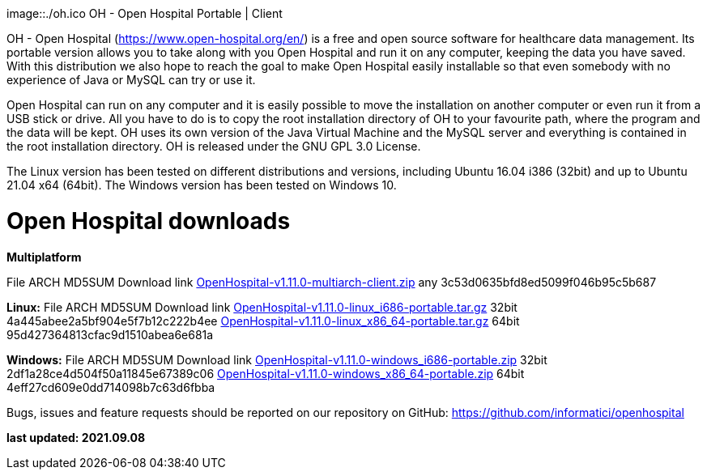 image::./oh.ico OH - Open Hospital Portable | Client 

OH - Open Hospital (https://www.open-hospital.org/en/) is a free and open source
software for healthcare data management. Its portable version allows you to take
along with you Open Hospital and run it on any computer, keeping the data you have saved.
With this distribution we also hope to reach the goal to make Open Hospital easily installable
so that even somebody with no experience of Java or MySQL can try or use it.

Open Hospital can run on any computer and it is easily possible to move the installation on
another computer or even run it from a USB stick or drive. All you have to do
is to copy the root installation directory of OH to your favourite path, where
the program and the data will be kept. OH uses its own version of the Java Virtual
Machine and the MySQL server and everything is contained in the root
installation directory. OH is released under the GNU GPL 3.0 License.

The Linux version has been tested on different distributions and versions,
including Ubuntu 16.04 i386 (32bit) and up to Ubuntu 21.04 x64 (64bit).
The Windows version has been tested on Windows 10.

# Open Hospital downloads

**Multiplatform**

File							ARCH	MD5SUM					Download link
link:https://github.com/informatici/openhospital/releases/download/v1.10.0/OpenHospital-1.10.0.zip[OpenHospital-v1.11.0-multiarch-client.zip]	any	3c53d0635bfd8ed5099f046b95c5b687

**Linux:**
File							ARCH	MD5SUM					Download link
https://github.com/informatici/openhospital/releases/download/v1.10.0/OpenHospital-1.10.0.zip[OpenHospital-v1.11.0-linux_i686-portable.tar.gz]	32bit	4a445abee2a5bf904e5f7b12c222b4ee
https://github.com/informatici/openhospital/releases/download/v1.10.0/OpenHospital-1.10.0.zip[OpenHospital-v1.11.0-linux_x86_64-portable.tar.gz]	64bit	95d427364813cfac9d1510abea6e681a

**Windows:**
File							ARCH	MD5SUM					Download link
https://github.com/informatici/openhospital/releases/download/v1.10.0/OpenHospital-1.10.0.zip[OpenHospital-v1.11.0-windows_i686-portable.zip]	32bit	2df1a28ce4d504f50a11845e67389c06
https://github.com/informatici/openhospital/releases/download/v1.10.0/OpenHospital-1.10.0.zip[OpenHospital-v1.11.0-windows_x86_64-portable.zip]	64bit	4eff27cd609e0dd714098b7c63d6fbba

```
```

Bugs, issues and feature requests should be reported on
our repository on GitHub: https://github.com/informatici/openhospital

*last updated: 2021.09.08*

